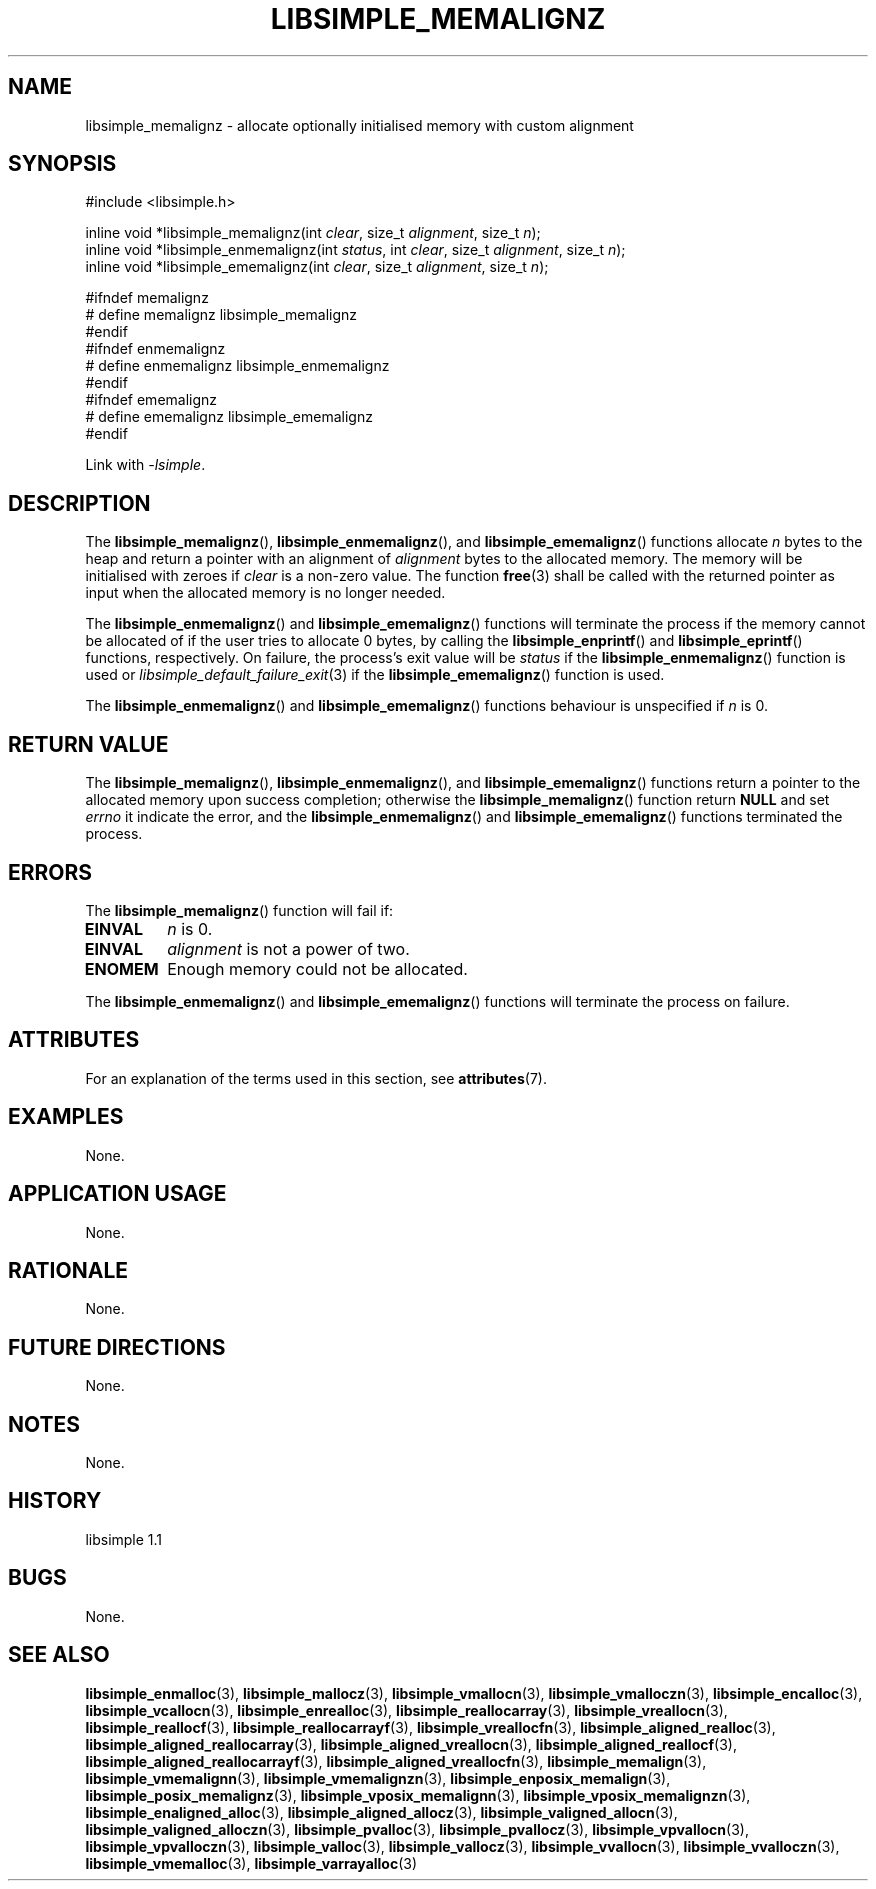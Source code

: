 .TH LIBSIMPLE_MEMALIGNZ 3 libsimple
.SH NAME
libsimple_memalignz \- allocate optionally initialised memory with custom alignment

.SH SYNOPSIS
.nf
#include <libsimple.h>

inline void *libsimple_memalignz(int \fIclear\fP, size_t \fIalignment\fP, size_t \fIn\fP);
inline void *libsimple_enmemalignz(int \fIstatus\fP, int \fIclear\fP, size_t \fIalignment\fP, size_t \fIn\fP);
inline void *libsimple_ememalignz(int \fIclear\fP, size_t \fIalignment\fP, size_t \fIn\fP);

#ifndef memalignz
# define memalignz libsimple_memalignz
#endif
#ifndef enmemalignz
# define enmemalignz libsimple_enmemalignz
#endif
#ifndef ememalignz
# define ememalignz libsimple_ememalignz
#endif
.fi
.PP
Link with
.IR \-lsimple .

.SH DESCRIPTION
The
.BR libsimple_memalignz (),
.BR libsimple_enmemalignz (),
and
.BR libsimple_ememalignz ()
functions allocate
.I n
bytes to the heap and return a pointer with an
alignment of
.I alignment
bytes to the allocated memory. The memory will be
initialised with zeroes if
.I clear
is a non-zero value. The function
.BR free (3)
shall be called with the returned pointer as
input when the allocated memory is no longer needed.
.PP
The
.BR libsimple_enmemalignz ()
and
.BR libsimple_ememalignz ()
functions will terminate the process if the memory
cannot be allocated of if the user tries to allocate
0 bytes, by calling the
.BR libsimple_enprintf ()
and
.BR libsimple_eprintf ()
functions, respectively.
On failure, the process's exit value will be
.I status
if the
.BR libsimple_enmemalignz ()
function is used or
.IR libsimple_default_failure_exit (3)
if the
.BR libsimple_ememalignz ()
function is used.
.PP
The
.BR libsimple_enmemalignz ()
and
.BR libsimple_ememalignz ()
functions behaviour is unspecified if
.I n
is 0.

.SH RETURN VALUE
The
.BR libsimple_memalignz (),
.BR libsimple_enmemalignz (),
and
.BR libsimple_ememalignz ()
functions return a pointer to the allocated memory
upon success completion; otherwise the
.BR libsimple_memalignz ()
function return
.B NULL
and set
.I errno
it indicate the error, and the
.BR libsimple_enmemalignz ()
and
.BR libsimple_ememalignz ()
functions terminated the process.

.SH ERRORS
The
.BR libsimple_memalignz ()
function will fail if:
.TP
.B EINVAL
.I n
is 0.
.TP
.B EINVAL
.I alignment
is not a power of two.
.TP
.B ENOMEM
Enough memory could not be allocated.
.PP
The
.BR libsimple_enmemalignz ()
and
.BR libsimple_ememalignz ()
functions will terminate the process on failure.

.SH ATTRIBUTES
For an explanation of the terms used in this section, see
.BR attributes (7).
.TS
allbox;
lb lb lb
l l l.
Interface	Attribute	Value
T{
.BR libsimple_memalignz (),
.br
.BR libsimple_enmemalignz (),
.br
.BR libsimple_ememalignz ()
T}	Thread safety	MT-Safe
T{
.BR libsimple_memalignz (),
.br
.BR libsimple_enmemalignz (),
.br
.BR libsimple_ememalignz ()
T}	Async-signal safety	AS-Safe
T{
.BR libsimple_memalignz (),
.br
.BR libsimple_enmemalignz (),
.br
.BR libsimple_ememalignz ()
T}	Async-cancel safety	AC-Safe
.TE

.SH EXAMPLES
None.

.SH APPLICATION USAGE
None.

.SH RATIONALE
None.

.SH FUTURE DIRECTIONS
None.

.SH NOTES
None.

.SH HISTORY
libsimple 1.1

.SH BUGS
None.

.SH SEE ALSO
.BR libsimple_enmalloc (3),
.BR libsimple_mallocz (3),
.BR libsimple_vmallocn (3),
.BR libsimple_vmalloczn (3),
.BR libsimple_encalloc (3),
.BR libsimple_vcallocn (3),
.BR libsimple_enrealloc (3),
.BR libsimple_reallocarray (3),
.BR libsimple_vreallocn (3),
.BR libsimple_reallocf (3),
.BR libsimple_reallocarrayf (3),
.BR libsimple_vreallocfn (3),
.BR libsimple_aligned_realloc (3),
.BR libsimple_aligned_reallocarray (3),
.BR libsimple_aligned_vreallocn (3),
.BR libsimple_aligned_reallocf (3),
.BR libsimple_aligned_reallocarrayf (3),
.BR libsimple_aligned_vreallocfn (3),
.BR libsimple_memalign (3),
.BR libsimple_vmemalignn (3),
.BR libsimple_vmemalignzn (3),
.BR libsimple_enposix_memalign (3),
.BR libsimple_posix_memalignz (3),
.BR libsimple_vposix_memalignn (3),
.BR libsimple_vposix_memalignzn (3),
.BR libsimple_enaligned_alloc (3),
.BR libsimple_aligned_allocz (3),
.BR libsimple_valigned_allocn (3),
.BR libsimple_valigned_alloczn (3),
.BR libsimple_pvalloc (3),
.BR libsimple_pvallocz (3),
.BR libsimple_vpvallocn (3),
.BR libsimple_vpvalloczn (3),
.BR libsimple_valloc (3),
.BR libsimple_vallocz (3),
.BR libsimple_vvallocn (3),
.BR libsimple_vvalloczn (3),
.BR libsimple_vmemalloc (3),
.BR libsimple_varrayalloc (3)
